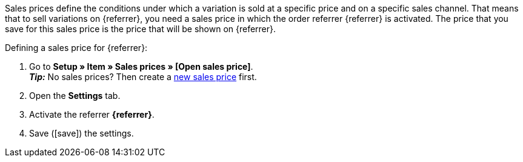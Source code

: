 Sales prices define the conditions under which a variation is sold at a specific price and on a specific sales channel. That means that to sell variations on {referrer}, you need a sales price in which the order referrer {referrer} is activated. The price that you save for this sales price is the price that will be shown on {referrer}.

[.instruction]
Defining a sales price for {referrer}:

. Go to *Setup » Item » Sales prices » [Open sales price]*. +
*_Tip:_* No sales prices? Then create a <<item/settings/prices#100, new sales price>> first.
. Open the *Settings* tab.
. Activate the referrer *{referrer}*.
ifdef::mirakl-sales-price[]
. Activate the referrer *Mirakl*.
endif::mirakl-sales-price[]
. Save (icon:save[set=plenty]) the settings.

////
:referrer-price: xxxx
////